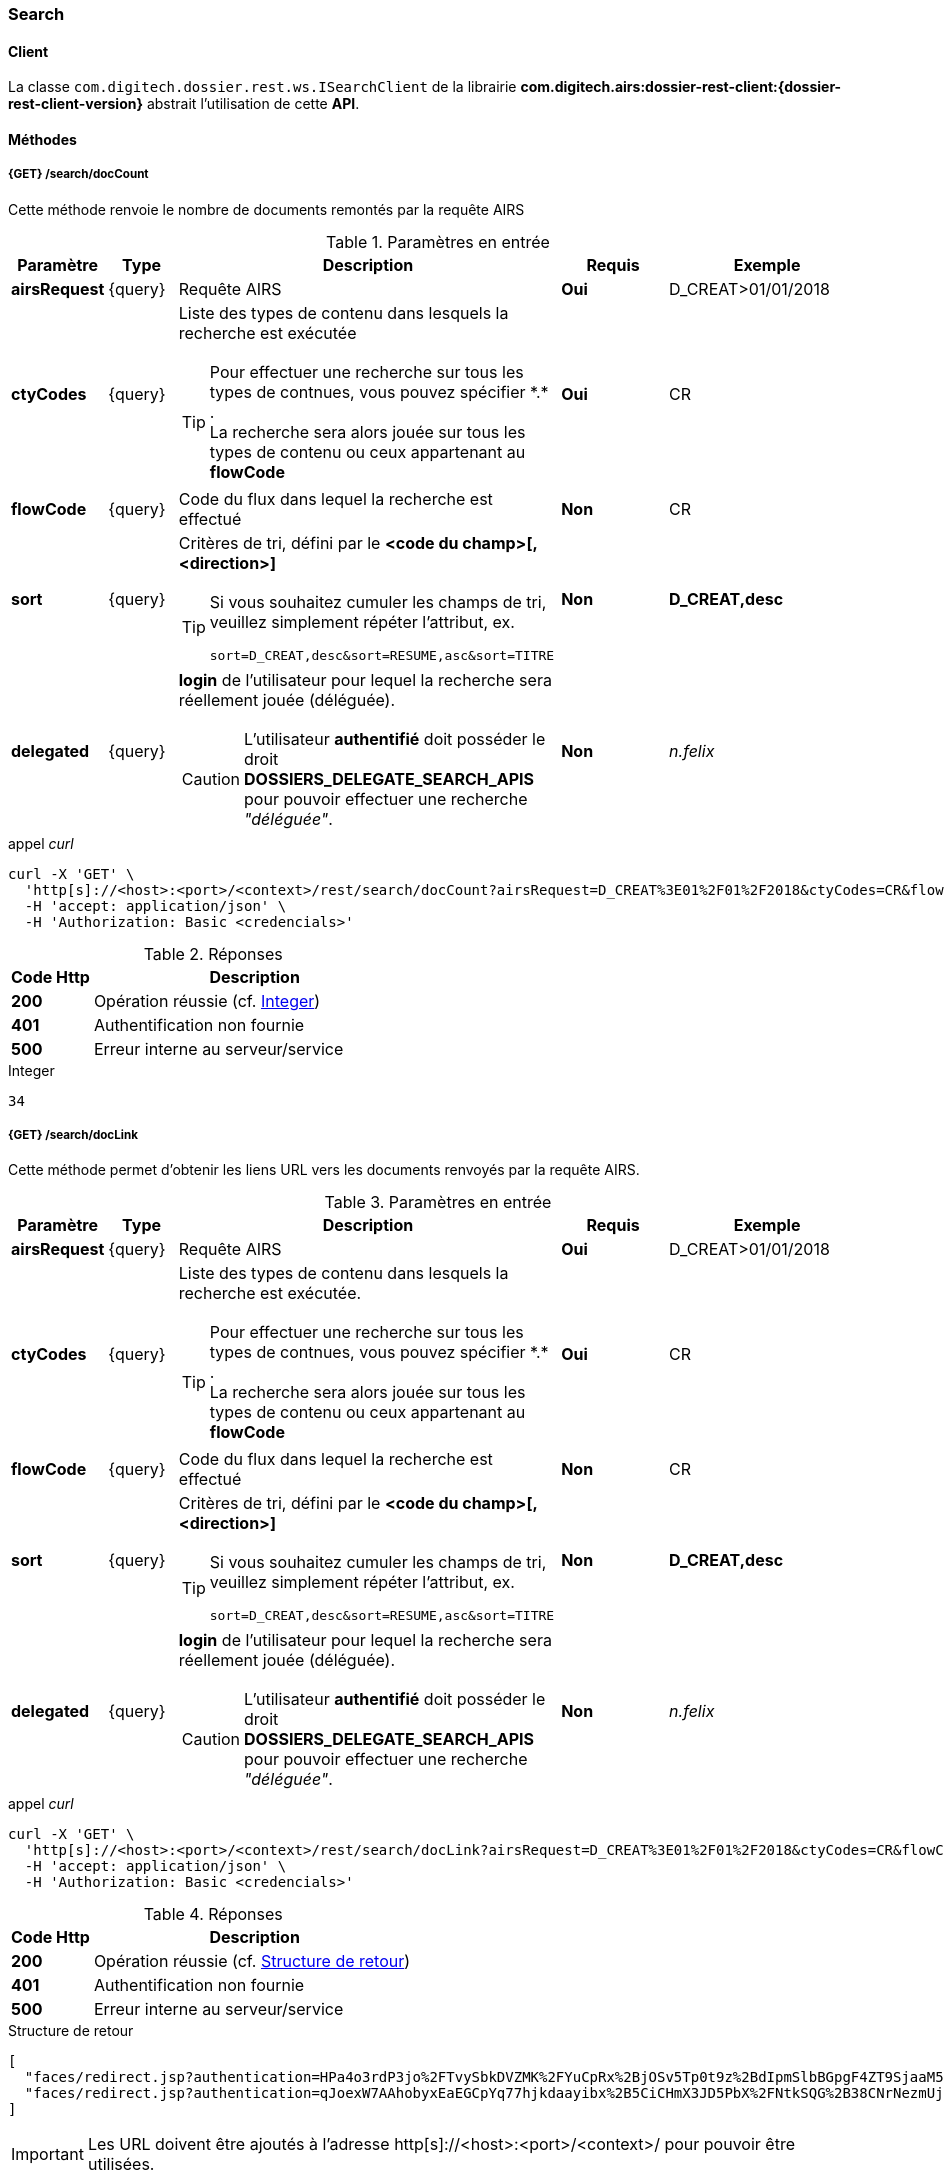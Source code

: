 [[search_rest]]
=== Search

==== Client

La classe `com.digitech.dossier.rest.ws.ISearchClient` de la librairie *com.digitech.airs:dossier-rest-client:{dossier-rest-client-version}* abstrait
l'utilisation
de cette *API*.

==== Méthodes
===== {GET} /search/docCount

Cette méthode renvoie le nombre de documents remontés par la requête AIRS

[cols="1a,1a,4a,2a,3a",options="header"]
.Paramètres en entrée
|===
|Paramètre|Type|Description|Requis|Exemple
|*airsRequest*|{query}|Requête AIRS|[red]*Oui*|D_CREAT>01/01/2018
|*ctyCodes*|{query}|Liste des types de contenu dans lesquels la recherche est exécutée
[TIP]
====
Pour effectuer une recherche sur tous les types de contnues, vous pouvez spécifier \*.* . +
La recherche sera alors jouée sur tous les types de contenu ou ceux appartenant au *flowCode*
====
|[red]*Oui*|CR
|*flowCode*|{query}|Code du flux dans lequel la recherche est effectué|[green]*Non*|CR
|*sort*|{query}|Critères de tri, défini par le *<code du champ>[,<direction>]*
[TIP]
====
Si vous souhaitez cumuler les champs de tri, veuillez simplement répéter l'attribut, ex.
[source,text]
----
sort=D_CREAT,desc&sort=RESUME,asc&sort=TITRE
----
====
|[green]*Non*|*D_CREAT,desc*
|*delegated*|{query}|*login* de l'utilisateur pour lequel la recherche sera réellement jouée (déléguée).
[CAUTION]
====
L'utilisateur *[underline]#authentifié#* doit posséder le droit *DOSSIERS_DELEGATE_SEARCH_APIS* pour pouvoir effectuer une recherche _"déléguée"_.
====
|[green]*Non*|_n.felix_
|===

[source]
.appel _curl_
----
curl -X 'GET' \
  'http[s]://<host>:<port>/<context>/rest/search/docCount?airsRequest=D_CREAT%3E01%2F01%2F2018&ctyCodes=CR&flowCode=CR' \
  -H 'accept: application/json' \
  -H 'Authorization: Basic <credencials>'
----

[cols="^1a,4a",options="header"]
.Réponses
|===
|Code Http|Description
|[lime]*200*|Opération réussie (cf. <<search_getdocCountjson_response>>)
|[red]*401*|Authentification non fournie
|[red]*500*|Erreur interne au serveur/service
|===

[[search_getdocCountjson_response]]
[source,text]
.Integer
----
34
----

===== {GET} /search/docLink

Cette méthode permet d'obtenir les liens URL vers les documents renvoyés par la requête AIRS.

[cols="1a,1a,4a,2a,3a",options="header"]
.Paramètres en entrée
|===
|Paramètre|Type|Description|Requis|Exemple
|*airsRequest*|{query}|Requête AIRS|[red]*Oui*|D_CREAT>01/01/2018
|*ctyCodes*|{query}|Liste des types de contenu dans lesquels la recherche est exécutée.
[TIP]
====
Pour effectuer une recherche sur tous les types de contnues, vous pouvez spécifier \*.* . +
La recherche sera alors jouée sur tous les types de contenu ou ceux appartenant au *flowCode*
====
|[red]*Oui*|CR
|*flowCode*|{query}|Code du flux dans lequel la recherche est effectué|[green]*Non*|CR
|*sort*|{query}|Critères de tri, défini par le *<code du champ>[,<direction>]*
[TIP]
====
Si vous souhaitez cumuler les champs de tri, veuillez simplement répéter l'attribut, ex.
[source,text]
----
sort=D_CREAT,desc&sort=RESUME,asc&sort=TITRE
----
====
|[green]*Non*|*D_CREAT,desc*
|*delegated*|{query}|*login* de l'utilisateur pour lequel la recherche sera réellement jouée (déléguée).
[CAUTION]
====
L'utilisateur *[underline]#authentifié#* doit posséder le droit *DOSSIERS_DELEGATE_SEARCH_APIS* pour pouvoir effectuer une recherche _"déléguée"_.
====
|[green]*Non*|_n.felix_
|===

[source]
.appel _curl_
----
curl -X 'GET' \
  'http[s]://<host>:<port>/<context>/rest/search/docLink?airsRequest=D_CREAT%3E01%2F01%2F2018&ctyCodes=CR&flowCode=CR' \
  -H 'accept: application/json' \
  -H 'Authorization: Basic <credencials>'
----

[cols="^1a,4a",options="header"]
.Réponses
|===
|Code Http|Description
^|[lime]*200*|Opération réussie (cf. <<search_getdocLinkjson_response>>)
^|[red]*401*|Authentification non fournie
^|[red]*500*|Erreur interne au serveur/service
|===

[[search_getdocLinkjson_response]]
[source,json]
.Structure de retour
----
[
  "faces/redirect.jsp?authentication=HPa4o3rdP3jo%2FTvySbkDVZMK%2FYuCpRx%2BjOSv5Tp0t9z%2BdIpmSlbBGpgF4ZT9SjaaM5yiNjYtgZ4kuNmMit%2F2LyaaTta6zfYjRsEnfVqCIaXfQqrdxfjVXQNcpILl0f2I1L%2F%2Bovj2AsDD9r3x127k36wMF8MTOW3K8NMG5ouxH8k%3D&outcome=gotoDocumentUnitaire&docId=6868&flowCode=CR",
  "faces/redirect.jsp?authentication=qJoexW7AAhobyxEaEGCpYq77hjkdaayibx%2B5CiCHmX3JD5PbX%2FNtkSQG%2B38CNrNezmUjKGQc7uBjazIzQZwMAeQcgv7dhrpeJH64jAtkBbM37j279eWg2lcQltrqWGF2wqPXrsIejkUGwMqa4S3AQR1CSGHitW9owSwqmuFWXwM%3D&outcome=gotoDocumentUnitaire&docId=6867&flowCode=CR"
]
----

[IMPORTANT]
====
Les URL doivent être ajoutés à l'adresse http[s]://<host>:<port>/<context>/ pour pouvoir être utilisées.
====

[[rest_search_results]]
===== {GET} /search/results

Cette méthode permet d'obtenir les métadonnées des documents renvoyés par la requête AIRS.

[cols="1a,1a,4a,2a,3a",options="header"]
.Paramètres en entrée
|===
|Paramètre|Type|Description|Requis|Exemple
|*airsRequest*|{query}|Requête AIRS|[red]*Oui*|D_CREAT>01/01/2018
|*ctyCodes*|{query}|Liste des types de contenu dans lesquels la recherche est exécutée
[TIP]
====
Pour effectuer une recherche sur tous les types de contnues, vous pouvez spécifier \*.* . +
La recherche sera alors jouée sur tous les types de contenu ou ceux appartenant au *flowCode*
====
|[red]*Oui*|CR
|*flowCode*|{query}|Code du flux dans lequel la recherche est effectué|[green]*Non*|CR
|*sort*|{query}|Critères de tri, défini par le *<code du champ>[,<direction>]*
[TIP]
====
Si vous souhaitez cumuler les champs de tri, veuillez simplement répéter l'attribut, ex.
[source,text]
----
sort=D_CREAT,desc&sort=RESUME,asc&sort=TITRE
----
====
|[green]*Non*|*D_CREAT,desc*
|*delegated*|{query}|*login* de l'utilisateur pour lequel la recherche sera réellement jouée (déléguée).
[CAUTION]
====
L'utilisateur *[underline]#authentifié#* doit posséder le droit *DOSSIERS_DELEGATE_SEARCH_APIS* pour pouvoir effectuer une recherche _"déléguée"_.
====
|[green]*Non*|_n.felix_
|===

[source]
.appel _curl_
----
curl -X 'GET' \
  'http[s]://<host>:<port>/<context>/rest/search/results?airsRequest=D_CREAT%3E01%2F01%2F2018&ctyCodes=CR&flowCode=CR' \
  -H 'accept: application/json' \
  -H 'Authorization: Basic <credencials>'
----

[cols="^1a,4a",options="header"]
.Réponses
|===
|Code Http|Description
^|[lime]*200*|Opération réussie (cf. <<search_getresultsjson_response>>)
^|[red]*401*|Authentification non fournie
^|[red]*500*|Erreur interne au serveur/service
|===

[[search_getresultsjson_response]]
[source,json]
.WSSearchResultType
----
[
  {
    "refAirsId": 4372,
    "fields": [
      {
        "code": "D_MODIF",
        "field": "04/02/2021 17:04:36"
      },
      {
        "code": "CR_THEME",
        "field": "172"
      },
      {
        "code": "D_CREAT",
        "field": "13/01/2020 16:51:20"
      },
      {
        "code": "CR_DES",
        "field": "CR réu. transverse du lundi 13 janvier 2020-1"
      },
      {
        "code": "CR_REDACTEUR",
        "field": "7"
      },
      {
        "code": "CR_DATE",
        "field": "01/01/2022 0:00:00"
      },
      {
        "code": "CR_RESUME",
        "field": "CR réu. transverse du lundi 13 janvier 2020"
      },
      {
        "code": "T_PRIOR",
        "field": ""
      },
      {
        "code": "MULTI",
        "field": ""
      },
      {
        "code": "CORRES",
        "field": ""
      },
      {
        "code": "MASQUE_NUM",
        "field": ""
      }
    ]
  },
  {
    "refAirsId": 4473,
    "fields": [
      {
        "code": "D_MODIF",
        "field": "31/01/2020 14:20:19"
      },
      {
        "code": "CR_THEME",
        "field": "174"
      },
      {
        "code": "D_CREAT",
        "field": "31/01/2020 14:20:19"
      },
      {
        "code": "CR_DES",
        "field": "Café Sideral 3"
      },
      {
        "code": "CR_REDACTEUR",
        "field": "11"
      },
      {
        "code": "CR_DATE",
        "field": "31/01/2020 0:00:00"
      },
      {
        "code": "CR_RESUME",
        "field": "Compte rendu du 3ème café SIDERAL"
      },
      {
        "code": "T_PRIOR",
        "field": ""
      },
      {
        "code": "MULTI",
        "field": ""
      },
      {
        "code": "CORRES",
        "field": ""
      },
      {
        "code": "MASQUE_NUM",
        "field": ""
      }
    ]
  }
]
----
cf le chapitre <<appendix_search_results_v1>> pour une description de la structure de retour.

[[rest_search_results_v2]]
===== {GET} /search/v2/results

Tout comme l'API décrite dans le chapitre précédent (<<rest_search_results>>), cette méthode permet d'obtenir les métadonnées des documents renvoyés par
la requête AIRS, +
[underline]#mais# les résultats sont désormais paginées.

Ceci permet alors à l'appelant de gérer comme il le souhaite le nombre de résultats à récupérer, comme naviguer parmi ces résultats, ...

[cols="1a,1a,4a,2a,3a",options="header"]
.Paramètres en entrée
|===
|Paramètre|Type|Description|Requis|Exemple
|*airsRequest*|{query}|Requête AIRS|[red]*Oui*|D_CREAT>01/01/2018
|*ctyCodes*|{query}|Liste des types de contenu dans lesquels la recherche est exécutée
[TIP]
====
Pour effectuer une recherche sur tous les types de contnues, vous pouvez spécifier \*.* . +
La recherche sera alors jouée sur tous les types de contenu ou ceux appartenant au *flowCode*
====
|[red]*Oui*|CR
|*flowCode*|{query}|Code du flux dans lequel la recherche est effectué|[green]*Non*|CR
|*page*|{query}|Numéro de page souhaitée (voir la |[green]*Non*, défaut : *0*|
|*size*|{query}|nombre de résultats maximum renvoyés|[green]*Non*, défaut : *20*|
|*sort*|{query}|Critères de tri, défini par le *<code du champ>[,<direction>]*
[TIP]
====
Si vous souhaitez cumuler les champs de tri, veuillez simplement répéter l'attribut, ex.
[source,text]
----
sort=D_CREAT,desc&sort=RESUME,asc&sort=TITRE
----
====
|[green]*Non*|*D_CREAT,desc*
|*delegated*|{query}|*login* de l'utilisateur pour lequel la recherche sera réellement jouée (déléguée).
[CAUTION]
====
L'utilisateur *[underline]#authentifié#* doit posséder le droit *DOSSIERS_DELEGATE_SEARCH_APIS* pour pouvoir effectuer une recherche _"déléguée"_.
====
|[green]*Non*|_n.felix_
|===

[source]
.appel _curl_
----
curl -X 'GET' \
  'http[s]://<host>:<port>/<context>/rest/search/v2/results?airsRequest=D_CREAT%3C24%2F12%2F2024&ctyCodes=%2A.%2A&page=1&size=50' \
  -H 'accept: application/json' \
  -H 'Authorization: Basic <credencials>'
----

[cols="^1a,4a",options="header"]
.Réponses
|===
|Code Http|Description
^|[lime]*200*|Opération réussie (cf. <<search_getresultsjson_response_v2>>)
^|[red]*401*|Authentification non fournie
^|[red]*500*|Erreur interne au serveur/service
|===

[[search_getresultsjson_response_v2]]
[source,json]
.PageableSearchResults
----
{
  "documents": [
    {
      "id": 1040,
      "ctCode": "PRO_CLIENT",
      "fields": [
        {
          "code": "PRO_DETAILS",
          "field": ""
        },
        {
          "code": "D_MODIF",
          "field": "14/11/2018 11:16:07"
        },
        {
          "code": "PRO_CLI_SATISF",
          "field": ""
        },
        {
          "code": "PRO_CLI_CONTACT10",
          "field": ""
        },
        {
          "code": "PRO_CLI_INES",
          "field": "Non défini"
        },
        {
          "code": "PRO_CLI_CONTACT9",
          "field": ""
        },
        {
          "code": "PRO_CLI_CONTACT8",
          "field": ""
        },
        {
          "code": "PRO_CLI_CONTACT7",
          "field": ""
        },
        {
          "code": "D_CREAT",
          "field": "25/04/2017 17:02:43"
        },
        {
          "code": "PRO_CLI_ENT",
          "field": "153"
        }
      ]
    },
    {
      "id": 1153,
      "ctCode": "PRO_AFFAIRE",
      "fields": [
        {
          "code": "PRO_AFF_TYPE",
          "field": "7"
        },
        {
          "code": "PRO_DETAILS",
          "field": "Commande via UGAP des licences : Délib + eDélib + Webdélib + Mobilité sous Windows (pour remplacer Qualigraf, notez que cette partie a été mise à part avec un délai de livraison fixé au 28/02/2018 afin de nous laisser le temps de développer l'outil attendu pour fin d'année, cela permettra de ne pas bloquer la facturation sur le reste). \nLa commande SCC inclut également les prestations permettant d'initialiser le projet et de facturer : RLC, etude et cr + installation pour 7 K€\n\nLe client est en train de préparer un marché négocié en direct avec nous pour le reste des prestations"
        },
        {
          "code": "D_MODIF",
          "field": "15/06/2017 11:11:38"
        },
        {
          "code": "PRO_APP_MEP_SRV_HEBERG",
          "field": ""
        },
        {
          "code": "PRO_AFF_COM_NUM",
          "field": ""
        },
        {
          "code": "PRO_AFF_NOM",
          "field": "Délib"
        }
      ]
    }
  ],
  "page": {
    "size": 50,
    "number": 1,
    "totalResults": 3544,
    "totalPages": 71
  }
}
----
cf le chapitre <<appendix_search_results_v2>> pour une description de la structure de retour.

[[rest_full_text_search_results]]
===== {GET} /search/fullTextResults

Cette méthode permet d'obtenir les métadonnées des documents renvoyés par une requête *full-text* / *Plein-texte*. +
Cette recherche peut être complétée avec des critères de recherche *AIRS*.

Tout comme l'<<rest_search_results_v2,API>> décrite précédemment, les résultats sont [underline]#paginées#.

[CAUTION]
====
Dans la réponse, l'attribut *page.totalResults* (et donc *page.totalPages*) comptabilise [underline]#seulment# les résultats bruts de la recherche
*full-text*.

Ce résultat est potentiellement erroné/surévalué car :

* les droits documentaires ne sont calculés qu'au fil de l'eau (de la récupération des résultats)
* les critères additionnels (attribut *airsRequest*) ne sont appliqués également qu'à chaque récupération unitaire.

En cas d'appel de l'API sur une *page* (_attribut_) trop éloignée, les 2 attributs (*totalResults* et *totalPages*) seront ré-évaluées à leur valeur réelle.
====

[cols="1a,1a,4a,2a,3a",options="header"]
.Paramètres en entrée
|===
|Paramètre|Type|Description|Requis|Exemple
|*query*|{query}|Requête *full-text*|[red]*Oui*|_Digitech entreprise_
|*ctyCodes*|{query}|Liste des types de contenu dans lesquels la recherche est exécutée
[TIP]
====
Pour effectuer une recherche sur tous les types de contnues, vous pouvez spécifier \*.* . +
La recherche sera alors jouée sur tous les types de contenu ou ceux appartenant au *flowCode*
====
|[red]*Oui*|CR
|*flowCode*|{query}|Code du flux dans lequel la recherche est effectué|[green]*Non*|DEM_CONGE
|*airsRequest*|{query}|Requête AIRS|[green]*Non*|D_CREAT>01/01/2018
|*page*|{query}|Numéro de page souhaitée (voir la |[green]*Non*, défaut : *0*|
|*size*|{query}|nombre de résultats maximum renvoyés|[green]*Non*, défaut : *20*|
|*delegated*|{query}|*login* de l'utilisateur pour lequel la recherche sera réellement jouée (déléguée).
[CAUTION]
====
L'utilisateur *[underline]#authentifié#* doit posséder le droit *DOSSIERS_DELEGATE_SEARCH_APIS* pour pouvoir effectuer une recherche _"déléguée"_.
====
|[green]*Non*|_n.felix_
|===

[source]
.appel _curl_
----
curl -X 'GET' \
  'http[s]://<host>:<port>/<context>/rest/search/fullTextResults?query=digitech%20entreprise&ctyCodes=%2A.%2A&flowCode=CR&airsRequest=CR_DES%20%3D%20%22Sideral%20Ecologie%22&page=0' \
  -H 'accept: application/json' \
  -H 'Authorization: Basic <credencials>'
----

[cols="^1a,4a",options="header"]
.Réponses
|===
|Code Http|Description
^|[lime]*200*|Opération réussie (cf. <<search_getresultsjson_response_v2>>)
^|[red]*401*|Authentification non fournie
^|[red]*500*|Erreur interne au serveur/service
^|[red]*503*|Si le service *full-text* n'est pas disponible
|===

[[search_getfulltextresultsjson_response]]
[source,json]
.PageableFullTextSearchResults
----
{
  "documents": [
    {
      "id": 2724,
      "ctCode": "CR",
      "ctLabel": "Compte-Rendy",
      "fields": [
        {
          "code": "D_MODIF",
          "label": "Date de modification",
          "field": "28/09/2018 16:33:13"
        },
        {
          "code": "CR_THEME",
          "label": "Thème",
          "field": "173"
        },
        {
          "code": "D_CREAT",
          "label": "Date de création",
          "field": "28/09/2018 16:33:13"
        },
        {
          "code": "CR_DES",
          "label": "Désignation",
          "field": "Sideral Ecologie"
        },
        {
          "code": "CR_REDACTEUR",
          "label": "Rédacteur",
          "field": "7"
        },
        {
          "code": "CR_DATE",
          "label": "Date",
          "field": "28/09/2018 0:00:00"
        },
        {
          "code": "CR_RESUME",
          "label": "Résumé",
          "field": "CR de la 1e réunion du groupe"
        }
      ],
      "attachmentId": 2585,
      "score": 5.2279444,
      "fragment": "Quelques propositions Application directe N&eacute;cessitant &eacute;changes avec la direction (et avec les DP) Disposer pour <span class=\"highlight highlight1\">Digitech</span> d&rsquo;un container ext&eacute;rieur pour les papiers X - si non propos&eacute; par la ville, recourir &agrave; une association pour la r&eacute;cup&eacute;ration..."
    }
  ],
  "page": {
    "size": 1,
    "number": 0,
    "totalResults": 1,
    "totalPages": 1
  }
}
----
cf le chapitre <<appendix_fulltext_search_results>> pour une description de la structure de retour.